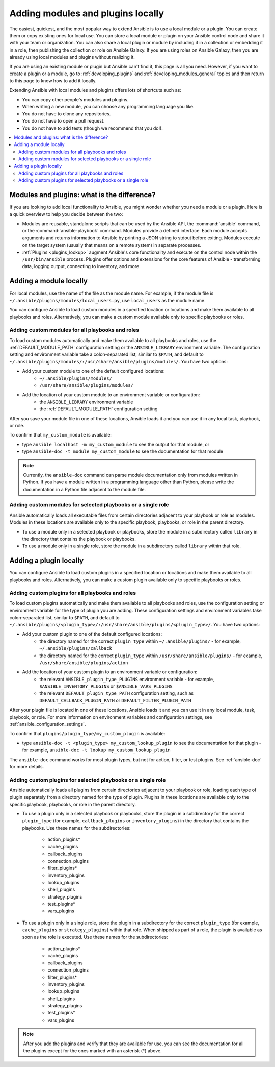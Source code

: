 .. _using_local_modules_and_plugins:
.. _developing_locally:

**********************************
Adding modules and plugins locally
**********************************

The easiest, quickest, and the most popular way to extend Ansible is to use a local module or a plugin. You can create them or copy existing ones for local use. You can store a local module or plugin on your Ansible control node and share it with your team or organization. You can also share a local plugin or module by including it in a collection or embedding it in a role, then publishing the collection or role on Ansible Galaxy. If you are using roles on Ansible Galaxy, then you are already using local modules and plugins without realizing it.

If you are using an existing module or plugin but Ansible can't find it, this page is all you need. However, if you want to create a plugin or a module, go to :ref:`developing_plugins` and :ref:`developing_modules_general` topics and then return to this page to know how to add it locally.

Extending Ansible with local modules and plugins offers lots of shortcuts such as:

* You can copy other people's modules and plugins.
* When writing a new module, you can choose any programming language you like.
* You do not have to clone any repositories.
* You do not have to open a pull request.
* You do not have to add tests (though we recommend that you do!).

.. contents::
   :local:

.. _modules_vs_plugins:

Modules and plugins: what is the difference?
============================================
If you are looking to add local functionality to Ansible, you might wonder whether you need a module or a plugin. Here is a quick overview to help you decide between the two:

* Modules are reusable, standalone scripts that can be used by the Ansible API, the :command:`ansible` command, or the :command:`ansible-playbook` command. Modules provide a defined interface. Each module accepts arguments and returns information to Ansible by printing a JSON string to stdout before exiting. Modules execute on the target system (usually that means on a remote system) in separate processes.
* :ref:`Plugins <plugins_lookup>` augment Ansible's core functionality and execute on the control node within the ``/usr/bin/ansible`` process. Plugins offer options and extensions for the core features of Ansible - transforming data, logging output, connecting to inventory, and more.

.. _local_modules:

Adding a module locally
=======================

For local modules, use the name of the file as the module name. For example, if the module file is ``~/.ansible/plugins/modules/local_users.py``, use ``local_users`` as the module name.

You can configure Ansible to load custom modules in a specified location or locations and make them available to all playbooks and roles. Alternatively, you can make a custom module available only to specific playbooks or roles.

Adding custom modules for all playbooks and roles
-------------------------------------------------

To load custom modules automatically and make them available to all playbooks and roles, use the :ref:`DEFAULT_MODULE_PATH` configuration setting or the ``ANSIBLE_LIBRARY`` environment variable. The configuration setting and environment variable take a colon-separated list, similar to ``$PATH``, and default to ``~/.ansible/plugins/modules/:/usr/share/ansible/plugins/modules/``. You have two options:

* Add your custom module to one of the default configured locations:
   * ``~/.ansible/plugins/modules/``
   * ``/usr/share/ansible/plugins/modules/``
* Add the location of your custom module to an environment variable or configuration:
   * the ``ANSIBLE_LIBRARY`` environment variable
   * the :ref:`DEFAULT_MODULE_PATH` configuration setting

After you save your module file in one of these locations, Ansible loads it and you can use it in any local task, playbook, or role.

To confirm that ``my_custom_module`` is available:

* type ``ansible localhost -m my_custom_module`` to see the output for that module, or
* type ``ansible-doc -t module my_custom_module`` to see the documentation for that module

.. note::

   Currently, the ``ansible-doc`` command can parse module documentation only from modules written in Python. If you have a module written in a programming language other than Python, please write the documentation in a Python file adjacent to the module file.

Adding custom modules for selected playbooks or a single role
-------------------------------------------------------------

Ansible automatically loads all executable files from certain directories adjacent to your playbook or role as modules. Modules in these locations are available only to the specific playbook, playbooks, or role in the parent directory.

* To use a module only in a selected playbook or playbooks, store the module in a subdirectory called ``library`` in the directory that contains the playbook or playbooks.
* To use a module only in a single role, store the module in a subdirectory called ``library`` within that role.

.. _distributing_plugins:
.. _local_plugins:

Adding a plugin locally
=======================

You can configure Ansible to load custom plugins in a specified location or locations and make them available to all playbooks and roles. Alternatively, you can make a custom plugin available only to specific playbooks or roles.

Adding custom plugins for all playbooks and roles
-------------------------------------------------

To load custom plugins automatically and make them available to all playbooks and roles, use the configuration setting or environment variable for the type of plugin you are adding. These configuration settings and environment variables take colon-separated list, similar to ``$PATH``, and default to ``~/.ansible/plugins/<plugin_type>/:/usr/share/ansible/plugins/<plugin_type>/``. You have two options:

* Add your custom plugin to one of the default configured locations:
   * the directory named for the correct ``plugin_type`` within ``~/.ansible/plugins/`` - for example, ``~/.ansible/plugins/callback``
   * the directory named for the correct ``plugin_type`` within ``/usr/share/ansible/plugins/`` - for example, ``/usr/share/ansible/plugins/action``
* Add the location of your custom plugin to an environment variable or configuration:
   * the relevant ``ANSIBLE_plugin_type_PLUGINS`` environment variable - for example, ``$ANSIBLE_INVENTORY_PLUGINS`` or ``$ANSIBLE_VARS_PLUGINS``
   * the relevant ``DEFAULT_plugin_type_PATH`` configuration setting, such as ``DEFAULT_CALLBACK_PLUGIN_PATH`` or ``DEFAULT_FILTER_PLUGIN_PATH``

After your plugin file is located in one of these locations, Ansible loads it and you can use it in any local module, task, playbook, or role. For more information on environment variables and configuration settings, see :ref:`ansible_configuration_settings`.

To confirm that ``plugins/plugin_type/my_custom_plugin`` is available:

* type ``ansible-doc -t <plugin_type> my_custom_lookup_plugin`` to see the documentation for that plugin - for example, ``ansible-doc -t lookup my_custom_lookup_plugin``

The ``ansible-doc`` command works for most plugin types, but not for action, filter, or test plugins. See :ref:`ansible-doc` for more details.

Adding custom plugins for selected playbooks or a single role
-------------------------------------------------------------

Ansible automatically loads all plugins from certain directories adjacent to your playbook or role, loading each type of plugin separately from a directory named for the type of plugin. Plugins in these locations are available only to the specific playbook, playbooks, or role in the parent directory.

* To use a plugin only in a selected playbook or playbooks, store the plugin in a subdirectory for the correct ``plugin_type`` (for example, ``callback_plugins`` or ``inventory_plugins``) in the directory that contains the playbooks. Use these names for the subdirectories:

    * action_plugins*
    * cache_plugins
    * callback_plugins
    * connection_plugins
    * filter_plugins*
    * inventory_plugins
    * lookup_plugins
    * shell_plugins
    * strategy_plugins
    * test_plugins*
    * vars_plugins
    
* To use a plugin only in a single role, store the plugin in a subdirectory for the correct ``plugin_type`` (for example, ``cache_plugins`` or ``strategy_plugins``) within that role. When shipped as part of a role, the plugin is available as soon as the role is executed. Use these names for the subdirectories:

    * action_plugins*
    * cache_plugins
    * callback_plugins
    * connection_plugins
    * filter_plugins*
    * inventory_plugins
    * lookup_plugins
    * shell_plugins
    * strategy_plugins
    * test_plugins*
    * vars_plugins

.. note::

	After you add the plugins and verify that they are available for use, you can see the documentation for all the plugins except for the ones marked with an asterisk (*) above.
